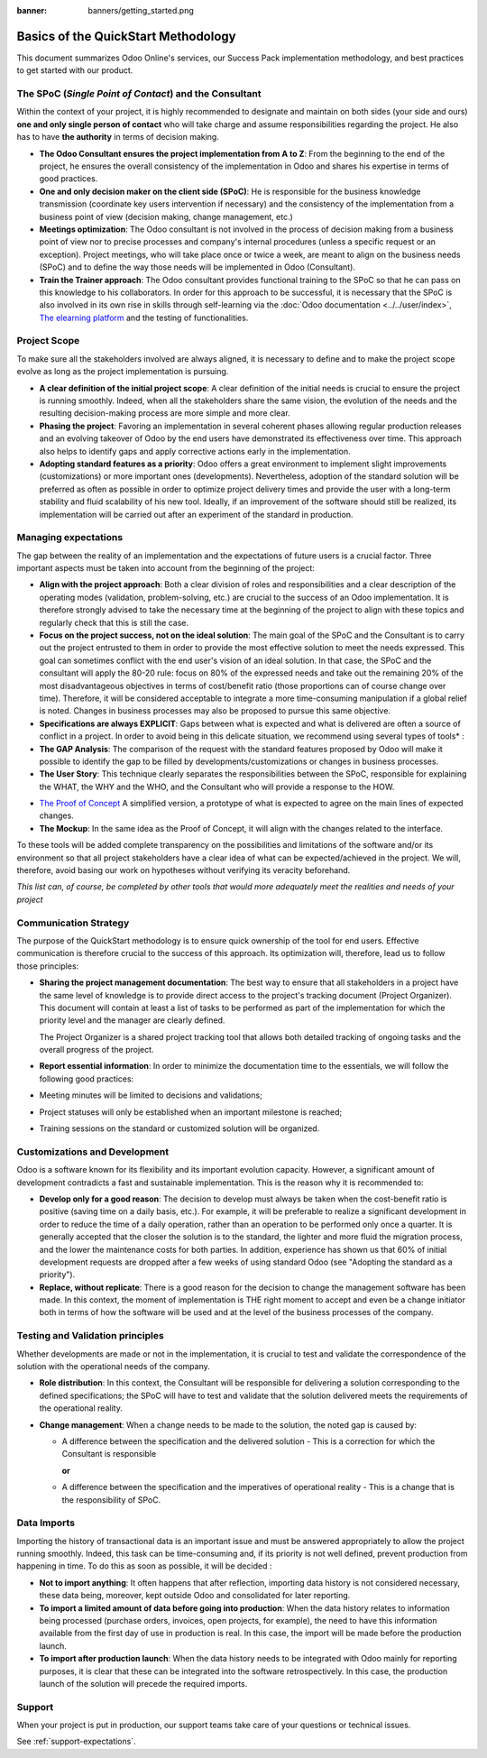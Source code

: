 :banner: banners/getting_started.png

====================================
Basics of the QuickStart Methodology
====================================

This document summarizes Odoo Online's services, our Success Pack
implementation methodology, and best practices to get started with our
product.

The SPoC (*Single Point of Contact*) and the Consultant
=======================================================

Within the context of your project, it is highly recommended to
designate and maintain on both sides (your side and ours) **one
and only single person of contact** who will take charge and assume
responsibilities regarding the project. He also has to have **the
authority** in terms of decision making.

-  **The Odoo Consultant ensures the project implementation from A to Z**:
   From the beginning to the end of the project, he ensures the overall
   consistency of the implementation in Odoo and shares his expertise
   in terms of good practices.

-  **One and only decision maker on the client side (SPoC)**:
   He is responsible for the business knowledge transmission
   (coordinate key users intervention if necessary) and the consistency
   of the implementation from a business point of view (decision
   making, change management, etc.)

-  **Meetings optimization**:
   The Odoo consultant is not involved in the process of decision
   making from a business point of view nor to precise processes and
   company's internal procedures (unless a specific request or an
   exception). Project meetings, who will take place once or twice a
   week, are meant to align on the business needs (SPoC) and to define
   the way those needs will be implemented in Odoo (Consultant).

-  **Train the Trainer approach**:
   The Odoo consultant provides functional training to the SPoC so that
   he can pass on this knowledge to his collaborators. In order for
   this approach to be successful, it is necessary that the SPoC is
   also involved in its own rise in skills through self-learning via
   the :doc:`Odoo documentation <../../user/index>`,
   `The elearning platform <https://odoo.com/learn>`_
   and the testing of functionalities.

.. VFE TODO replace those :doc: reference by true :ref: without ../.. in paths.

Project Scope
=============

To make sure all the stakeholders involved are always aligned, it is
necessary to define and to make the project scope evolve as long as the
project implementation is pursuing.

-  **A clear definition of the initial project scope**:    
   A clear definition of the initial needs is crucial to ensure the
   project is running smoothly. Indeed, when all the stakeholders share
   the same vision, the evolution of the needs and the resulting
   decision-making process are more simple and more clear.

-  **Phasing the project**:
   Favoring an implementation in several coherent phases allowing
   regular production releases and an evolving takeover of Odoo by the
   end users have demonstrated its effectiveness over time. This
   approach also helps to identify gaps and apply corrective actions
   early in the implementation.

-  **Adopting standard features as a priority**:
   Odoo offers a great environment to implement slight improvements
   (customizations) or more important ones (developments).
   Nevertheless, adoption of the standard solution will be preferred as
   often as possible in order to optimize project delivery times and
   provide the user with a long-term stability and fluid scalability of
   his new tool. Ideally, if an improvement of the software should
   still be realized, its implementation will be carried out after an
   experiment of the standard in production.

.. image:: media/basic_quickstart01.png
    :align: center

Managing expectations
=====================

The gap between the reality of an implementation and the expectations of
future users is a crucial factor. Three important aspects must be taken
into account from the beginning of the project:

-  **Align with the project approach**:
   Both a clear division of roles and responsibilities and a clear
   description of the operating modes (validation, problem-solving,
   etc.) are crucial to the success of an Odoo implementation. It is
   therefore strongly advised to take the necessary time at the
   beginning of the project to align with these topics and regularly
   check that this is still the case.

-  **Focus on the project success, not on the ideal solution**:
   The main goal of the SPoC and the Consultant is to carry out the
   project entrusted to them in order to provide the most effective
   solution to meet the needs expressed. This goal can sometimes
   conflict with the end user's vision of an ideal solution. In that
   case, the SPoC and the consultant will apply the 80-20 rule: focus
   on 80% of the expressed needs and take out the remaining 20% of the
   most disadvantageous objectives in terms of cost/benefit ratio
   (those proportions can of course change over time). Therefore, it
   will be considered acceptable to integrate a more time-consuming
   manipulation if a global relief is noted.
   Changes in business processes may also be proposed to pursue this
   same objective.

-  **Specifications are always EXPLICIT**:
   Gaps between what is expected and what is delivered are often a
   source of conflict in a project. In order to avoid being in this
   delicate situation, we recommend using several types of tools\* :

-  **The GAP Analysis**: The comparison of the request with the standard
   features proposed by Odoo will make it possible to identify the
   gap to be filled by developments/customizations or changes in
   business processes.

-  **The User Story**:
   This technique clearly separates the responsibilities between the
   SPoC, responsible for explaining the WHAT, the WHY and the WHO,
   and the Consultant who will provide a response to the HOW.

.. image:: media/basic_quickstart02.png
    :align: center

- `The Proof of Concept <https://en.wikipedia.org/wiki/Proof_of_concept>`__ 
  A simplified version, a prototype of what is expected to agree on
  the main lines of expected changes.

- **The Mockup**: In the same idea as the Proof of Concept, it will align
  with the changes related to the interface.

To these tools will be added complete transparency on the possibilities
and limitations of the software and/or its environment so that all
project stakeholders have a clear idea of what can be expected/achieved
in the project. We will, therefore, avoid basing our work on hypotheses
without verifying its veracity beforehand.

*This list can, of course, be completed by other tools that would more
adequately meet the realities and needs of your project*

Communication Strategy
======================

The purpose of the QuickStart methodology is to ensure quick ownership
of the tool for end users. Effective communication is therefore crucial
to the success of this approach. Its optimization will, therefore, lead
us to follow those principles:

-  **Sharing the project management documentation**:
   The best way to ensure that all stakeholders in a project have the
   same level of knowledge is to provide direct access to the project's
   tracking document (Project Organizer). This document will contain
   at least a list of tasks to be performed as part of the
   implementation for which the priority level and the manager are
   clearly defined.

   The Project Organizer is a shared project tracking tool that
   allows both detailed tracking of ongoing tasks and the overall
   progress of the project.

-  **Report essential information**:
   In order to minimize the documentation time to the essentials, we
   will follow the following good practices:

-  Meeting minutes will be limited to decisions and validations;

-  Project statuses will only be established when an important milestone
   is reached;

-  Training sessions on the standard or customized solution will be
   organized.

Customizations and Development
==============================

Odoo is a software known for its flexibility and its important evolution
capacity. However, a significant amount of development contradicts a
fast and sustainable implementation. This is the reason why it is
recommended to:

-  **Develop only for a good reason**:
   The decision to develop must always be taken when the cost-benefit
   ratio is positive (saving time on a daily basis, etc.). For example,
   it will be preferable to realize a significant development in order
   to reduce the time of a daily operation, rather than an operation to
   be performed only once a quarter. It is generally accepted that the
   closer the solution is to the standard, the lighter and more fluid
   the migration process, and the lower the maintenance costs for both
   parties. In addition, experience has shown us that 60% of initial
   development requests are dropped after a few weeks of using standard
   Odoo (see "Adopting the standard as a priority").

-  **Replace, without replicate**:
   There is a good reason for the decision to change the management
   software has been made. In this context, the moment of
   implementation is THE right moment to accept and even be a change
   initiator both in terms of how the software will be used and at the
   level of the business processes of the company.

Testing and Validation principles
=================================

Whether developments are made or not in the implementation, it is
crucial to test and validate the correspondence of the solution with the
operational needs of the company.

-  **Role distribution**:
   In this context, the Consultant will be responsible for delivering a
   solution corresponding to the defined specifications; the SPoC will
   have to test and validate that the solution delivered meets the
   requirements of the operational reality.

-  **Change management**:
   When a change needs to be made to the solution, the noted gap is
   caused by:
   
   -  A difference between the specification and the delivered solution -
      This is a correction for which the Consultant is responsible
   
      **or**
   
   -  A difference between the specification and the imperatives of
      operational reality - This is a change that is the responsibility of SPoC.

Data Imports
============

Importing the history of transactional data is an important issue and
must be answered appropriately to allow the project running smoothly.
Indeed, this task can be time-consuming and, if its priority is not well
defined, prevent production from happening in time. To do this as soon
as possible, it will be decided :

-  **Not to import anything**:
   It often happens that after reflection, importing data history is
   not considered necessary, these data being, moreover, kept outside
   Odoo and consolidated for later reporting.

-  **To import a limited amount of data before going into production**:
   When the data history relates to information being processed
   (purchase orders, invoices, open projects, for example), the need to
   have this information available from the first day of use in
   production is real. In this case, the import will be made before the
   production launch.

-  **To import after production launch**:
   When the data history needs to be integrated with Odoo mainly for
   reporting purposes, it is clear that these can be integrated into
   the software retrospectively. In this case, the production launch of
   the solution will precede the required imports.

Support
=======

When your project is put in production, our support teams take care of your
questions or technical issues.

See :ref:`support-expectations`.

